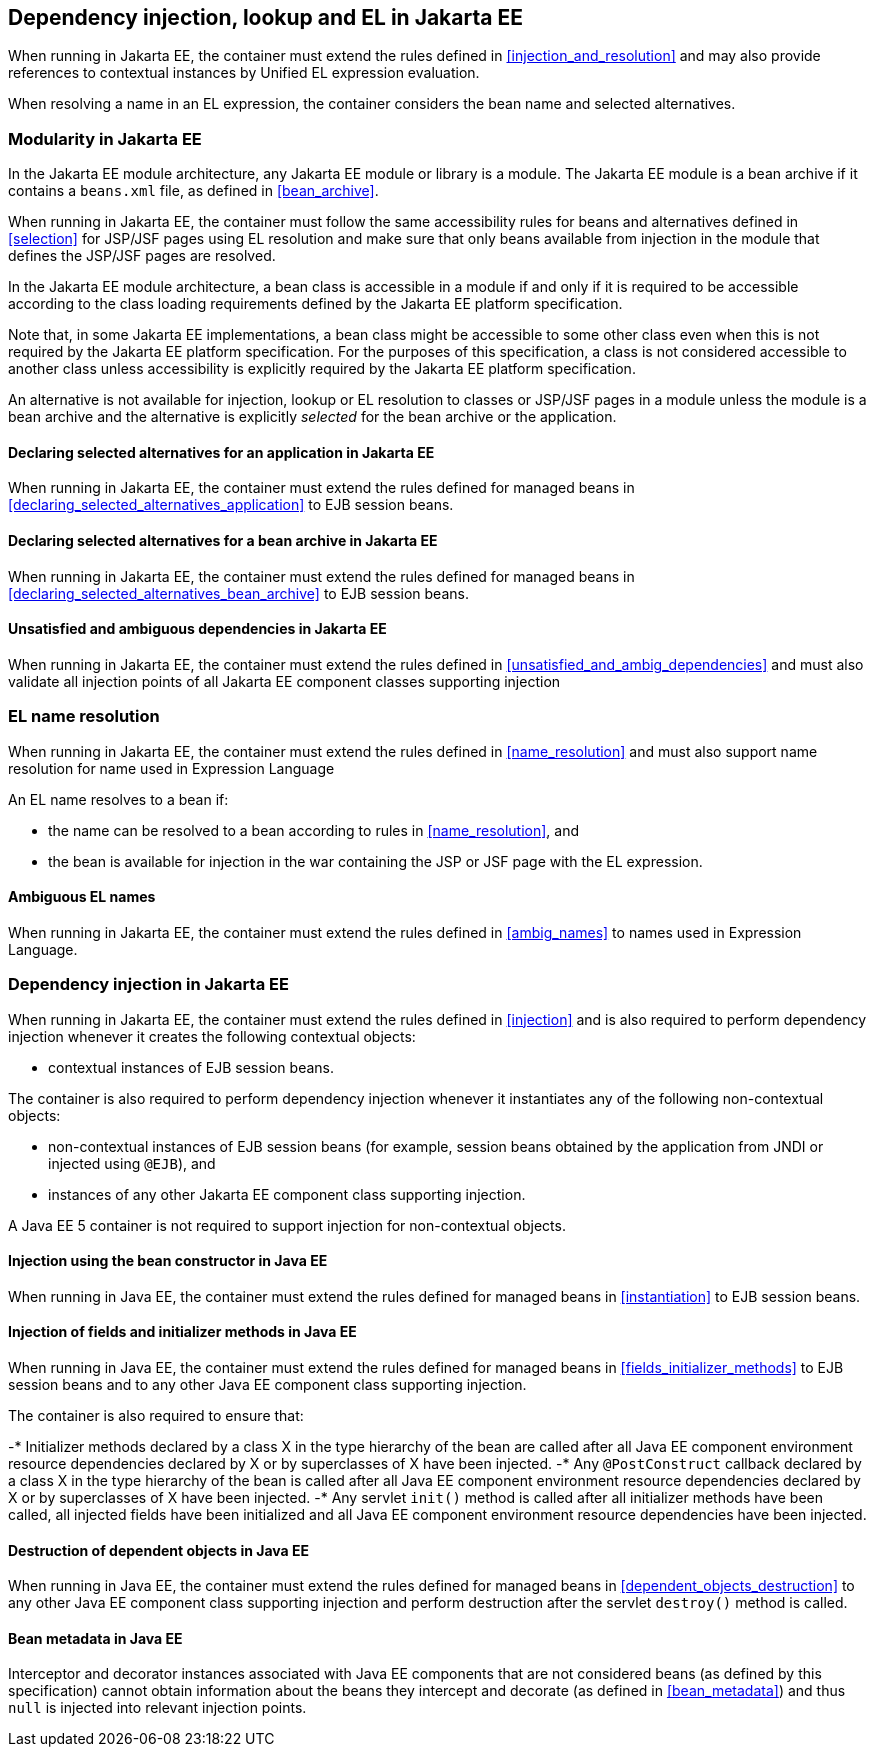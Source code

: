 [[injection_el_resolution_ee]]

== Dependency injection, lookup and EL in Jakarta EE

When running in Jakarta EE, the container must extend the rules defined in <<injection_and_resolution>> and may also provide references to contextual instances by Unified EL expression evaluation.

When resolving a name in an EL expression, the container considers the bean name and selected alternatives.

[[selection_ee]]

=== Modularity in Jakarta EE

In the Jakarta EE module architecture, any Jakarta EE module or library is a module. The Jakarta EE module is a bean archive if it contains a `beans.xml` file, as defined in <<bean_archive>>.

When running in Jakarta EE, the container must follow the same accessibility rules for beans and alternatives defined in <<selection>> for JSP/JSF pages using EL resolution and make sure that only beans available from injection in the module that defines the JSP/JSF pages are resolved.

In the Jakarta EE module architecture, a bean class is accessible in a module if and only if it is required to be accessible according to the class loading requirements defined by the Jakarta EE platform specification.

Note that, in some Jakarta EE implementations, a bean class might be accessible to some other class even when this is not required by the Jakarta EE platform specification.
For the purposes of this specification, a class is not considered accessible to another class unless accessibility is explicitly required by the Jakarta EE platform specification.

An alternative is not available for injection, lookup or EL resolution to classes or JSP/JSF pages in a module unless the module is a bean archive and the alternative is explicitly _selected_ for the bean archive or the application.

[[declaring_selected_alternatives_application_ee]]

==== Declaring selected alternatives for an application in Jakarta EE

When running in Jakarta EE, the container must extend the rules defined for managed beans in <<declaring_selected_alternatives_application>> to EJB session beans.

[[declaring_selected_alternatives_bean_archive_ee]]

==== Declaring selected alternatives for a bean archive in Jakarta EE

When running in Jakarta EE, the container must extend the rules defined for managed beans in <<declaring_selected_alternatives_bean_archive>> to EJB session beans.

[[unsatisfied_and_ambig_dependencies_ee]]

==== Unsatisfied and ambiguous dependencies in Jakarta EE

When running in Jakarta EE, the container must extend the rules defined in <<unsatisfied_and_ambig_dependencies>> and must also validate all injection points of all Jakarta EE component classes supporting injection

[[name_resolution_ee]]

=== EL name resolution

When running in Jakarta EE, the container must extend the rules defined in <<name_resolution>> and must also support name resolution for name used in Expression Language

An EL name resolves to a bean if:

* the name can be resolved to a bean according to rules in <<name_resolution>>, and
* the bean is available for injection in the war containing the JSP or JSF page with the EL expression.

[[ambig_names_ee]]

==== Ambiguous EL names

When running in Jakarta EE, the container must extend the rules defined in <<ambig_names>> to names used in Expression Language.

[[injection_ee]]

=== Dependency injection in Jakarta EE

When running in Jakarta EE, the container must extend the rules defined in <<injection>> and is also required to perform dependency injection whenever it creates the following contextual objects:

* contextual instances of EJB session beans.

The container is also required to perform dependency injection whenever it instantiates any of the following non-contextual objects:

* non-contextual instances of EJB session beans (for example, session beans obtained by the application from JNDI or injected using `@EJB`), and
* instances of any other Jakarta EE component class supporting injection.

A Java EE 5 container is not required to support injection for non-contextual objects.

[[instantiation_ee]]

==== Injection using the bean constructor in Java EE

When running in Java EE, the container must extend the rules defined for managed beans in <<instantiation>> to EJB session beans.

[[fields_initializer_methods_ee]]

==== Injection of fields and initializer methods in Java EE

When running in Java EE, the container must extend the rules defined for managed beans in <<fields_initializer_methods>> to EJB session beans and to any other Java EE component class supporting injection.

The container is also required to ensure that:

-* Initializer methods declared by a class X in the type hierarchy of the bean are called after all Java EE component environment resource dependencies declared by X or by superclasses of X have been injected.
-* Any `@PostConstruct` callback declared by a class X in the type hierarchy of the bean is called after all Java EE component environment resource dependencies declared by X or by superclasses of X have been injected.
-* Any servlet `init()` method is called after all initializer methods have been called, all injected fields have been initialized and all Java EE component environment resource dependencies have been injected.

[[dependent_objects_destruction_ee]]

==== Destruction of dependent objects in Java EE

When running in Java EE, the container must extend the rules defined for managed beans in <<dependent_objects_destruction>> to any other Java EE component class supporting injection and perform destruction after the servlet `destroy()` method is called.

[[bean_metadata_ee]]

==== Bean metadata in Java EE

Interceptor and decorator instances associated with Java EE components that are not considered beans (as defined by this specification) cannot obtain information about the beans they intercept and decorate (as defined in <<bean_metadata>>) and thus `null` is injected into relevant injection points.
